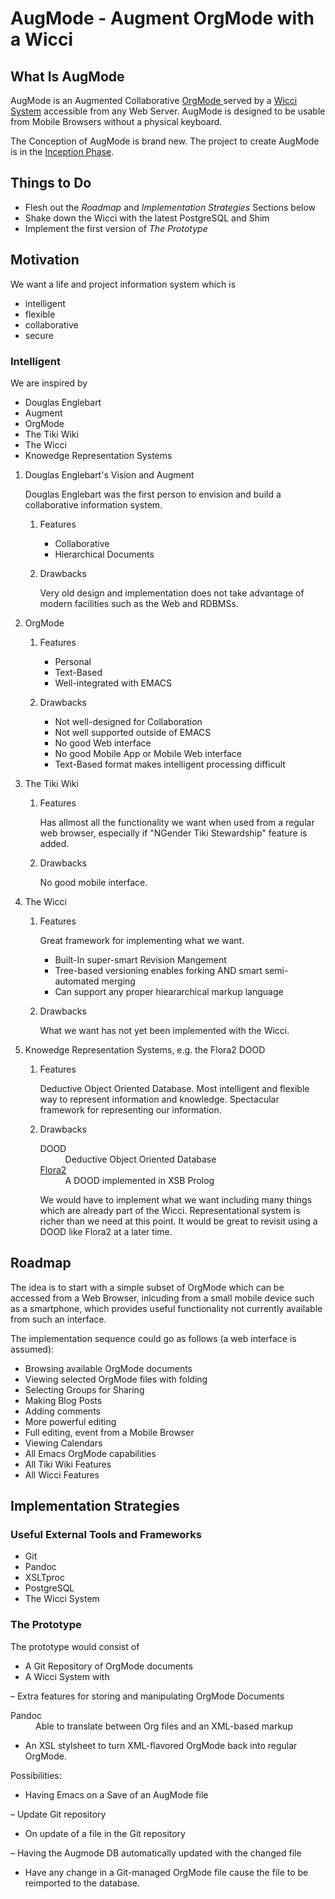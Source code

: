 * AugMode - Augment OrgMode with a Wicci
** What Is AugMode
AugMode is an Augmented Collaborative [[http://orgmode.org/][OrgMode ]] served by a
[[https://gregdavidson.github.io/wicci-core-S0_lib/][Wicci System]] accessible from any Web Server.  AugMode is
designed to be usable from Mobile Browsers without a
physical keyboard.

The Conception of AugMode is brand new.  The project to
create AugMode is in the [[https://en.wikipedia.org/wiki/Unified_Process#Inception_phase][Inception Phase]].
** Things to Do
- Flesh out the [[Roadmap]] and [[Implementation Strategies]] Sections below
- Shake down the Wicci with the latest PostgreSQL and Shim
- Implement the first version of [[The Prototype]]
** Motivation
We want a life and project information system which is
- intelligent
- flexible
- collaborative
- secure
*** Intelligent
We are inspired by
- Douglas Englebart
- Augment
- OrgMode
- The Tiki Wiki
- The Wicci
- Knowedge Representation Systems
**** Douglas Englebart's Vision and Augment
Douglas Englebart was the first person to envision and build
a collaborative information system.
***** Features
- Collaborative
- Hierarchical Documents
***** Drawbacks
Very old design and implementation does not take advantage
of modern facilities such as the Web and RDBMSs.
**** OrgMode
***** Features
- Personal
- Text-Based
- Well-integrated with EMACS
***** Drawbacks
- Not well-designed for Collaboration
- Not well supported outside of EMACS
- No good Web interface
- No good Mobile App or Mobile Web interface
- Text-Based format makes intelligent processing difficult
**** The Tiki Wiki
***** Features
Has allmost all the functionality we want when used from a
regular web browser, especially if "NGender Tiki
Stewardship" feature is added.
***** Drawbacks
No good mobile interface.
**** The Wicci
***** Features
Great framework for implementing what we want.
- Built-In super-smart Revision Mangement
- Tree-based versioning enables forking AND smart semi-automated merging
- Can support any proper hieararchical markup language

***** Drawbacks
What we want has not yet been implemented with the Wicci.
**** Knowedge Representation Systems, e.g. the Flora2 DOOD
***** Features
Deductive Object Oriented Database.
Most intelligent and flexible way to represent information
and knowledge.  Spectacular framework for representing our information.
***** Drawbacks
- DOOD :: Deductive Object Oriented Database
- [[https://en.wikipedia.org/wiki/Flora-2][Flora2]] :: A DOOD implemented in XSB Prolog
We would have to implement what we want including many
things which are already part of the Wicci.
Representational system is richer than we need at this
point.  It would be great to revisit using a DOOD like
Flora2 at a later time.
** Roadmap
The idea is to start with a simple subset of OrgMode which
can be accessed from a Web Browser, inlcuding from a small
mobile device such as a smartphone, which provides useful
functionality not currently available from such an interface.

The implementation sequence could go as follows (a web interface is assumed):
- Browsing available OrgMode documents
- Viewing selected OrgMode files with folding
- Selecting Groups for Sharing
- Making Blog Posts
- Adding comments
- More powerful editing
- Full editing, event from a Mobile Browser
- Viewing Calendars
- All Emacs OrgMode capabilities
- All Tiki Wiki Features
- All Wicci Features
** Implementation Strategies
*** Useful External Tools and Frameworks
- Git
- Pandoc
- XSLTproc
- PostgreSQL
- The Wicci System
*** The Prototype
The prototype would consist of
- A Git Repository of OrgMode documents
- A Wicci System with
-- Extra features for storing and manipulating OrgMode Documents
- Pandoc :: Able to translate between Org files and an XML-based markup
- An XSL stylsheet to turn XML-flavored OrgMode back into regular OrgMode.

Possibilities:
- Having Emacs on a Save of an AugMode file
-- Update Git repository
- On update of a file in the Git repository
-- Having the Augmode DB automatically updated with the changed file	
- Have any change in a Git-managed OrgMode file cause the
  file to be reimported to the database.


